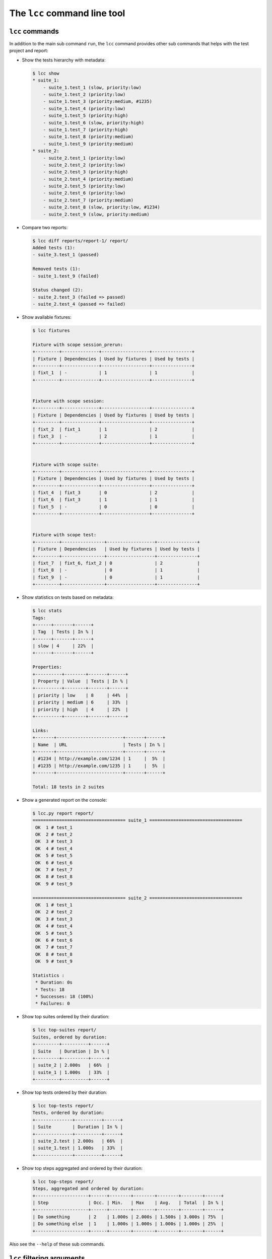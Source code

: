 .. _cli:

The ``lcc`` command line tool
=============================

.. _cli_commands:

``lcc`` commands
----------------

In addition to the main sub command ``run``, the ``lcc`` command provides other sub commands that helps with the test
project and report:

- Show the tests hierarchy with metadata:

  .. code-block:: none

      $ lcc show
      * suite_1:
          - suite_1.test_1 (slow, priority:low)
          - suite_1.test_2 (priority:low)
          - suite_1.test_3 (priority:medium, #1235)
          - suite_1.test_4 (priority:low)
          - suite_1.test_5 (priority:high)
          - suite_1.test_6 (slow, priority:high)
          - suite_1.test_7 (priority:high)
          - suite_1.test_8 (priority:medium)
          - suite_1.test_9 (priority:medium)
      * suite_2:
          - suite_2.test_1 (priority:low)
          - suite_2.test_2 (priority:low)
          - suite_2.test_3 (priority:high)
          - suite_2.test_4 (priority:medium)
          - suite_2.test_5 (priority:low)
          - suite_2.test_6 (priority:low)
          - suite_2.test_7 (priority:medium)
          - suite_2.test_8 (slow, priority:low, #1234)
          - suite_2.test_9 (slow, priority:medium)

- Compare two reports:

  .. code-block:: none

      $ lcc diff reports/report-1/ report/
      Added tests (1):
      - suite_3.test_1 (passed)

      Removed tests (1):
      - suite_1.test_9 (failed)

      Status changed (2):
      - suite_2.test_3 (failed => passed)
      - suite_2.test_4 (passed => failed)

- Show available fixtures:

  .. code-block:: none

      $ lcc fixtures

      Fixture with scope session_prerun:
      +---------+--------------+------------------+---------------+
      | Fixture | Dependencies | Used by fixtures | Used by tests |
      +---------+--------------+------------------+---------------+
      | fixt_1  | -            | 1                | 1             |
      +---------+--------------+------------------+---------------+


      Fixture with scope session:
      +---------+--------------+------------------+---------------+
      | Fixture | Dependencies | Used by fixtures | Used by tests |
      +---------+--------------+------------------+---------------+
      | fixt_2  | fixt_1       | 1                | 2             |
      | fixt_3  | -            | 2                | 1             |
      +---------+--------------+------------------+---------------+


      Fixture with scope suite:
      +---------+--------------+------------------+---------------+
      | Fixture | Dependencies | Used by fixtures | Used by tests |
      +---------+--------------+------------------+---------------+
      | fixt_4  | fixt_3       | 0                | 2             |
      | fixt_6  | fixt_3       | 1                | 1             |
      | fixt_5  | -            | 0                | 0             |
      +---------+--------------+------------------+---------------+


      Fixture with scope test:
      +---------+----------------+------------------+---------------+
      | Fixture | Dependencies   | Used by fixtures | Used by tests |
      +---------+----------------+------------------+---------------+
      | fixt_7  | fixt_6, fixt_2 | 0                | 2             |
      | fixt_8  | -              | 0                | 1             |
      | fixt_9  | -              | 0                | 1             |
      +---------+----------------+------------------+---------------+

- Show statistics on tests based on metadata:

  .. code-block:: none

      $ lcc stats
      Tags:
      +------+-------+------+
      | Tag  | Tests | In % |
      +------+-------+------+
      | slow | 4     | 22%  |
      +------+-------+------+

      Properties:
      +----------+--------+-------+------+
      | Property | Value  | Tests | In % |
      +----------+--------+-------+------+
      | priority | low    | 8     | 44%  |
      | priority | medium | 6     | 33%  |
      | priority | high   | 4     | 22%  |
      +----------+--------+-------+------+

      Links:
      +-------+-------------------------+-------+------+
      | Name  | URL                     | Tests | In % |
      +-------+-------------------------+-------+------+
      | #1234 | http://example.com/1234 | 1     |  5%  |
      | #1235 | http://example.com/1235 | 1     |  5%  |
      +-------+-------------------------+-------+------+

      Total: 18 tests in 2 suites

- Show a generated report on the console:

  .. code-block:: none

      $ lcc.py report report/
      =================================== suite_1 ===================================
       OK  1 # test_1
       OK  2 # test_2
       OK  3 # test_3
       OK  4 # test_4
       OK  5 # test_5
       OK  6 # test_6
       OK  7 # test_7
       OK  8 # test_8
       OK  9 # test_9

      =================================== suite_2 ===================================
       OK  1 # test_1
       OK  2 # test_2
       OK  3 # test_3
       OK  4 # test_4
       OK  5 # test_5
       OK  6 # test_6
       OK  7 # test_7
       OK  8 # test_8
       OK  9 # test_9

      Statistics :
       * Duration: 0s
       * Tests: 18
       * Successes: 18 (100%)
       * Failures: 0

- Show top suites ordered by their duration:

  .. code-block:: none

      $ lcc top-suites report/
      Suites, ordered by duration:
      +---------+----------+------+
      | Suite   | Duration | In % |
      +---------+----------+------+
      | suite_2 | 2.000s   | 66%  |
      | suite_1 | 1.000s   | 33%  |
      +---------+----------+------+

- Show top tests ordered by their duration:

  .. code-block:: none

      $ lcc top-tests report/
      Tests, ordered by duration:
      +--------------+----------+------+
      | Suite        | Duration | In % |
      +--------------+----------+------+
      | suite_2.test | 2.000s   | 66%  |
      | suite_1.test | 1.000s   | 33%  |
      +--------------+----------+------+

- Show top steps aggregated and ordered by their duration:

  .. code-block:: none

      $ lcc top-steps report/
      Steps, aggregated and ordered by duration:
      +--------------------+------+--------+--------+--------+--------+------+
      | Step               | Occ. | Min.   | Max    | Avg.   | Total  | In % |
      +--------------------+------+--------+--------+--------+--------+------+
      | Do something       | 2    | 1.000s | 2.000s | 1.500s | 3.000s | 75%  |
      | Do something else  | 1    | 1.000s | 1.000s | 1.000s | 1.000s | 25%  |
      +--------------------+------+--------+--------+--------+--------+------+

Also see the ``--help`` of these sub commands.

.. _cli_filters:

``lcc`` filtering arguments
---------------------------

``lcc`` sub commands ``run``, ``show``, ``stats``, ``report`` and ``diff`` take advantage of a powerful set of filtering
arguments:

.. code-block:: none

    Filtering:
      path                  Filter on test/suite path (wildcard character '*' can
                            be used)
      --desc DESC [DESC ...]
                            Filter on descriptions
      --tag TAG [TAG ...], -a TAG [TAG ...]
                            Filter on tags
      --property PROPERTY [PROPERTY ...], -m PROPERTY [PROPERTY ...]
                            Filter on properties
      --link LINK [LINK ...], -l LINK [LINK ...]
                            Filter on links (names and URLs)
      --disabled            Filter on disabled tests
      --passed              Filter on passed tests (only available with --from-
                            report)
      --failed              Filter on failed tests (only available with --from-
                            report)
      --skipped             Filter on skipped tests (only available with --from-
                            report)
      --enabled             Filter on enabled (non-disabled) tests
      --from-report FROM_REPORT
                            When enabled, the filtering is based on the given
                            report


The ``--from-report`` argument tells ``lcc`` to use tests from the report rather than from the project to build
the actual filter. The ``--passed``, ``--failed``, ``skipped`` can only be used in conjunction with ``--from-report``.
A typical application of this functionality is to re-run failed tests from a previous report:

.. code-block:: none

    $ lcc run --failed --from-report report/
